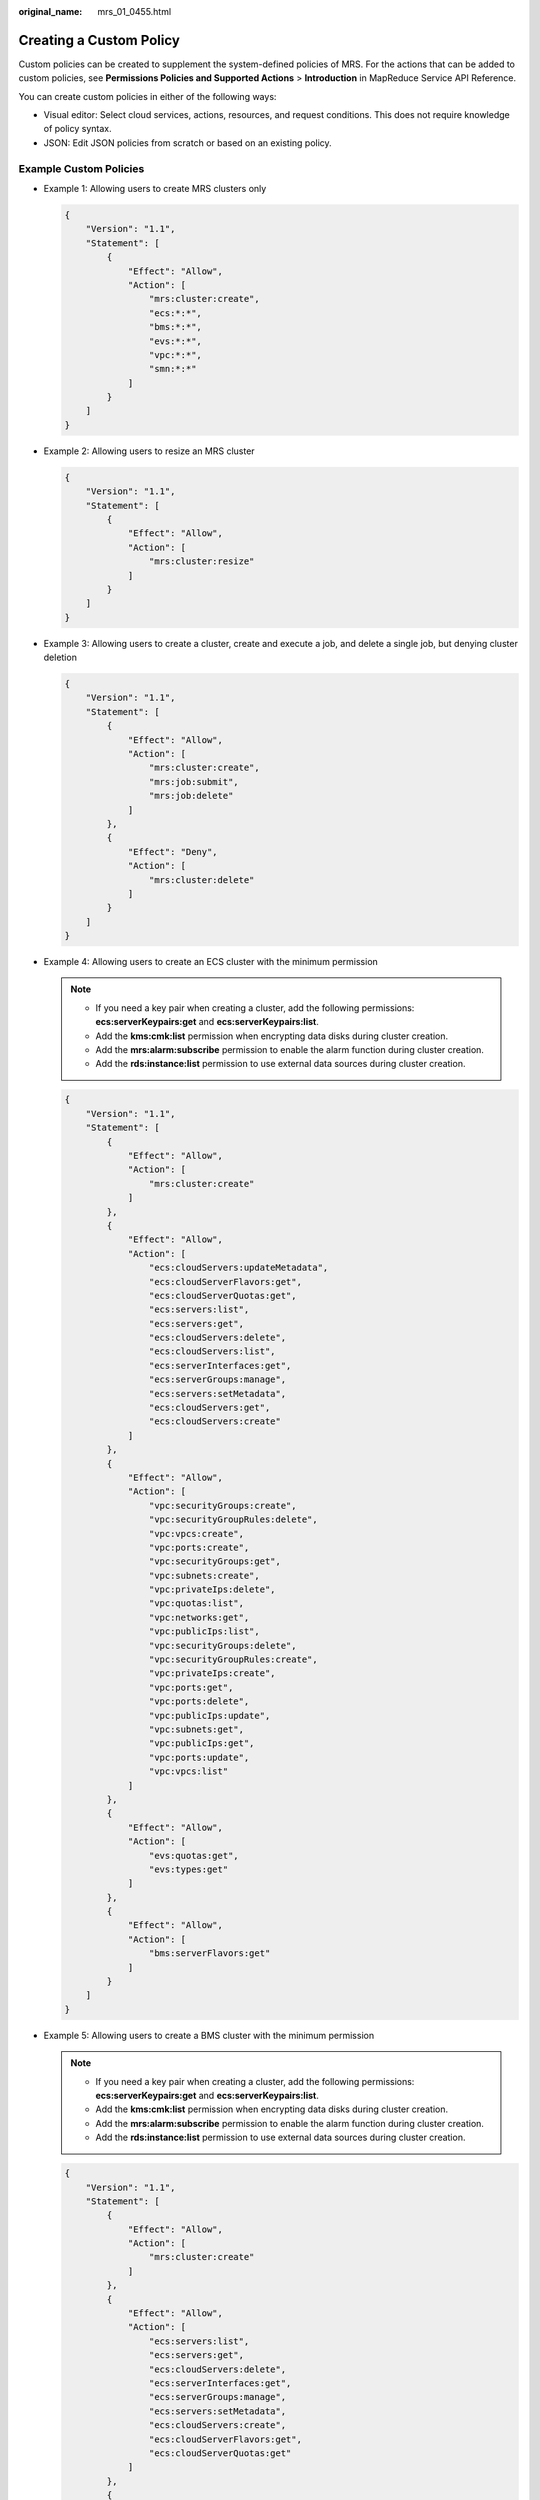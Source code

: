 :original_name: mrs_01_0455.html

.. _mrs_01_0455:

Creating a Custom Policy
========================

Custom policies can be created to supplement the system-defined policies of MRS. For the actions that can be added to custom policies, see **Permissions Policies and Supported Actions** > **Introduction** in MapReduce Service API Reference.

You can create custom policies in either of the following ways:

-  Visual editor: Select cloud services, actions, resources, and request conditions. This does not require knowledge of policy syntax.
-  JSON: Edit JSON policies from scratch or based on an existing policy.

Example Custom Policies
-----------------------

-  Example 1: Allowing users to create MRS clusters only

   .. code-block::

      {
          "Version": "1.1",
          "Statement": [
              {
                  "Effect": "Allow",
                  "Action": [
                      "mrs:cluster:create",
                      "ecs:*:*",
                      "bms:*:*",
                      "evs:*:*",
                      "vpc:*:*",
                      "smn:*:*"
                  ]
              }
          ]
      }

-  Example 2: Allowing users to resize an MRS cluster

   .. code-block::

      {
          "Version": "1.1",
          "Statement": [
              {
                  "Effect": "Allow",
                  "Action": [
                      "mrs:cluster:resize"
                  ]
              }
          ]
      }

-  Example 3: Allowing users to create a cluster, create and execute a job, and delete a single job, but denying cluster deletion

   .. code-block::

      {
          "Version": "1.1",
          "Statement": [
              {
                  "Effect": "Allow",
                  "Action": [
                      "mrs:cluster:create",
                      "mrs:job:submit",
                      "mrs:job:delete"
                  ]
              },
              {
                  "Effect": "Deny",
                  "Action": [
                      "mrs:cluster:delete"
                  ]
              }
          ]
      }

-  Example 4: Allowing users to create an ECS cluster with the minimum permission

   .. note::

      -  If you need a key pair when creating a cluster, add the following permissions: **ecs:serverKeypairs:get** and **ecs:serverKeypairs:list**.
      -  Add the **kms:cmk:list** permission when encrypting data disks during cluster creation.
      -  Add the **mrs:alarm:subscribe** permission to enable the alarm function during cluster creation.
      -  Add the **rds:instance:list** permission to use external data sources during cluster creation.

   .. code-block::

      {
          "Version": "1.1",
          "Statement": [
              {
                  "Effect": "Allow",
                  "Action": [
                      "mrs:cluster:create"
                  ]
              },
              {
                  "Effect": "Allow",
                  "Action": [
                      "ecs:cloudServers:updateMetadata",
                      "ecs:cloudServerFlavors:get",
                      "ecs:cloudServerQuotas:get",
                      "ecs:servers:list",
                      "ecs:servers:get",
                      "ecs:cloudServers:delete",
                      "ecs:cloudServers:list",
                      "ecs:serverInterfaces:get",
                      "ecs:serverGroups:manage",
                      "ecs:servers:setMetadata",
                      "ecs:cloudServers:get",
                      "ecs:cloudServers:create"
                  ]
              },
              {
                  "Effect": "Allow",
                  "Action": [
                      "vpc:securityGroups:create",
                      "vpc:securityGroupRules:delete",
                      "vpc:vpcs:create",
                      "vpc:ports:create",
                      "vpc:securityGroups:get",
                      "vpc:subnets:create",
                      "vpc:privateIps:delete",
                      "vpc:quotas:list",
                      "vpc:networks:get",
                      "vpc:publicIps:list",
                      "vpc:securityGroups:delete",
                      "vpc:securityGroupRules:create",
                      "vpc:privateIps:create",
                      "vpc:ports:get",
                      "vpc:ports:delete",
                      "vpc:publicIps:update",
                      "vpc:subnets:get",
                      "vpc:publicIps:get",
                      "vpc:ports:update",
                      "vpc:vpcs:list"
                  ]
              },
              {
                  "Effect": "Allow",
                  "Action": [
                      "evs:quotas:get",
                      "evs:types:get"
                  ]
              },
              {
                  "Effect": "Allow",
                  "Action": [
                      "bms:serverFlavors:get"
                  ]
              }
          ]
      }

-  Example 5: Allowing users to create a BMS cluster with the minimum permission

   .. note::

      -  If you need a key pair when creating a cluster, add the following permissions: **ecs:serverKeypairs:get** and **ecs:serverKeypairs:list**.
      -  Add the **kms:cmk:list** permission when encrypting data disks during cluster creation.
      -  Add the **mrs:alarm:subscribe** permission to enable the alarm function during cluster creation.
      -  Add the **rds:instance:list** permission to use external data sources during cluster creation.

   .. code-block::

      {
          "Version": "1.1",
          "Statement": [
              {
                  "Effect": "Allow",
                  "Action": [
                      "mrs:cluster:create"
                  ]
              },
              {
                  "Effect": "Allow",
                  "Action": [
                      "ecs:servers:list",
                      "ecs:servers:get",
                      "ecs:cloudServers:delete",
                      "ecs:serverInterfaces:get",
                      "ecs:serverGroups:manage",
                      "ecs:servers:setMetadata",
                      "ecs:cloudServers:create",
                      "ecs:cloudServerFlavors:get",
                      "ecs:cloudServerQuotas:get"
                  ]
              },
              {
                  "Effect": "Allow",
                  "Action": [
                      "vpc:securityGroups:create",
                      "vpc:securityGroupRules:delete",
                      "vpc:vpcs:create",
                      "vpc:ports:create",
                      "vpc:securityGroups:get",
                      "vpc:subnets:create",
                      "vpc:privateIps:delete",
                      "vpc:quotas:list",
                      "vpc:networks:get",
                      "vpc:publicIps:list",
                      "vpc:securityGroups:delete",
                      "vpc:securityGroupRules:create",
                      "vpc:privateIps:create",
                      "vpc:ports:get",
                      "vpc:ports:delete",
                      "vpc:publicIps:update",
                      "vpc:subnets:get",
                      "vpc:publicIps:get",
                      "vpc:ports:update",
                      "vpc:vpcs:list"
                  ]
              },
              {
                  "Effect": "Allow",
                  "Action": [
                      "evs:quotas:get",
                      "evs:types:get"
                  ]
              },
              {
                  "Effect": "Allow",
                  "Action": [
                      "bms:servers:get",
                      "bms:servers:list",
                      "bms:serverQuotas:get",
                      "bms:servers:updateMetadata",
                      "bms:serverFlavors:get"
                  ]
              }
          ]
      }

-  Example 6: Allowing users to create a hybrid ECS and BMS cluster with the minimum permission

   .. note::

      -  If you need a key pair when creating a cluster, add the following permissions: **ecs:serverKeypairs:get** and **ecs:serverKeypairs:list**.
      -  Add the **kms:cmk:list** permission when encrypting data disks during cluster creation.
      -  Add the **mrs:alarm:subscribe** permission to enable the alarm function during cluster creation.
      -  Add the **rds:instance:list** permission to use external data sources during cluster creation.

   .. code-block::

      {
          "Version": "1.1",
          "Statement": [
              {
                  "Effect": "Allow",
                  "Action": [
                      "mrs:cluster:create"
                  ]
              },
              {
                  "Effect": "Allow",
                  "Action": [
                      "ecs:cloudServers:updateMetadata",
                      "ecs:cloudServerFlavors:get",
                      "ecs:cloudServerQuotas:get",
                      "ecs:servers:list",
                      "ecs:servers:get",
                      "ecs:cloudServers:delete",
                      "ecs:cloudServers:list",
                      "ecs:serverInterfaces:get",
                      "ecs:serverGroups:manage",
                      "ecs:servers:setMetadata",
                      "ecs:cloudServers:get",
                      "ecs:cloudServers:create"
                  ]
              },
              {
                  "Effect": "Allow",
                  "Action": [
                      "vpc:securityGroups:create",
                      "vpc:securityGroupRules:delete",
                      "vpc:vpcs:create",
                      "vpc:ports:create",
                      "vpc:securityGroups:get",
                      "vpc:subnets:create",
                      "vpc:privateIps:delete",
                      "vpc:quotas:list",
                      "vpc:networks:get",
                      "vpc:publicIps:list",
                      "vpc:securityGroups:delete",
                      "vpc:securityGroupRules:create",
                      "vpc:privateIps:create",
                      "vpc:ports:get",
                      "vpc:ports:delete",
                      "vpc:publicIps:update",
                      "vpc:subnets:get",
                      "vpc:publicIps:get",
                      "vpc:ports:update",
                      "vpc:vpcs:list"
                  ]
              },
              {
                  "Effect": "Allow",
                  "Action": [
                      "evs:quotas:get",
                      "evs:types:get"
                  ]
              },
              {
                  "Effect": "Allow",
                  "Action": [
                      "bms:servers:get",
                      "bms:servers:list",
                      "bms:serverQuotas:get",
                      "bms:servers:updateMetadata",
                      "bms:serverFlavors:get"
                  ]
              }
          ]
      }
